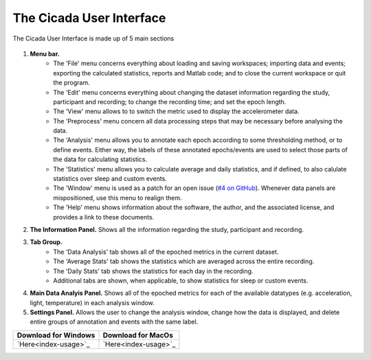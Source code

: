 .. _overview-interface-top:

=========================
The Cicada User Interface
=========================

The Cicada User Interface is made up of 5 main sections

.. figure:: images/overview-interface-1.png
    :align: center

1. **Menu bar.**
    - The 'File' menu concerns everything about loading and saving workspaces; importing data and events; exporting the calculated statistics, reports and Matlab code; and to close the current workspace or quit the program.
    - The 'Edit' menu concerns everything about changing the dataset information regarding the study, participant and recording; to change the recording time; and set the epoch length.
    - The 'View' menu allows to to switch the metric used to display the accelerometer data.
    - The 'Preprocess' menu concern all data processing steps that may be necessary before analysing the data.
    - The 'Analysis' menu allows you to annotate each epoch according to some thresholding method, or to define events. Either way, the labels of these annotated epochs/events are used to select those parts of the data for calculating statistics.
    - The 'Statistics' menu allows you to calculate average and daily statistics, and if defined, to also calulate statistics over sleep and custom events.
    - The 'Window' menu is used as a patch for an open issue (`#4 on GitHub <https://github.com/rickwassing/cicada-develop/issues>`_). Whenever data panels are mispositioned, use this menu to realign them.
    - The 'Help' menu shows information about the software, the author, and the associated license, and provides a link to these documents.
2. **The Information Panel.** Shows all the information regarding the study, participant and recording.
3. **Tab Group.**
    - The 'Data Analysis' tab shows all of the epoched metrics in the current dataset.
    - The 'Average Stats' tab shows the statistics which are averaged across the entire recording.
    - The 'Daily Stats' tab shows the statistics for each day in the recording.
    - Additional tabs are shown, when applicable, to show statistics for sleep or custom events.
4. **Main Data Analyis Panel.** Shows all of the epoched metrics for each of the available datatypes (e.g. acceleration, light, temperature) in each analysis window.
5. **Settings Panel.** Allows the user to change the analysis window, change how the data is displayed, and delete entire groups of annotation and events with the same label.




==================== ==================
Download for Windows Download for MacOs
==================== ==================
`Here<index-usage>`_ `Here<index-usage>`_
==================== ==================